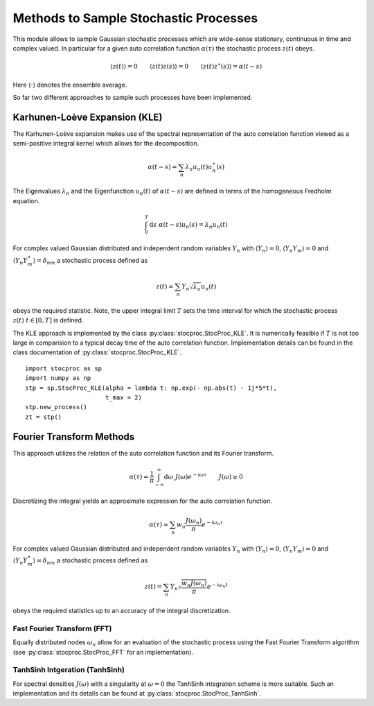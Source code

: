 Methods to Sample Stochastic Processes
======================================


This module allows to sample Gaussian stochastic processes which are wide-sense stationary,
continuous in time and complex valued. In particular for a given auto correlation function
:math:`\alpha(\tau)` the stochastic process :math:`z(t)` obeys.

.. math:: \langle z(t) \rangle = 0 \qquad \langle z(t)z(s) \rangle = 0 \qquad \langle z(t)z^\ast(s) \rangle = \alpha(t-s)

Here :math:`\langle \cdot \rangle` denotes the ensemble average.


So far two different approaches to sample such processes have been implemented.

Karhunen-Loève Expansion (KLE)
------------------------------

The Karhunen-Loève expansion makes use of the spectral representation of the auto correlation function viewed as a
semi-positive integral kernel which allows for the decomposition.

.. math:: \alpha(t-s) = \sum_n \lambda_n u_n(t) u_n^\ast(s)

The Eigenvalues :math:`\lambda_n` and the Eigenfunction :math:`u_n(t)` of :math:`\alpha(t-s)` are defined in
terms of the homogeneous Fredholm equation.

.. math:: \int_0^T \mathrm{d} s \; \alpha(t-s) u_n(s) = \lambda_n u_n(t)

For complex valued Gaussian distributed and independent random variables :math:`Y_n` with
:math:`\langle Y_n \rangle = 0`,  :math:`\langle Y_n Y_m \rangle = 0` and
:math:`\langle Y_n Y^\ast_m\rangle = \delta_{nm}` a stochastic process defined as

.. math:: z(t) = \sum_n Y_n \sqrt{\lambda_n} u_n(t)

obeys the required statistic. Note, the upper integral limit :math:`T` sets the time interval for which the
stochastic process :math:`z(t) \; t \in [0,T]` is defined.

The KLE approach is implemented by the class :py:class:`stocproc.StocProc_KLE`.
It is numerically feasible if :math:`T` is not too large in comparision to a typical decay time of the
auto correlation function.
Implementation details can be found in the class documentation of :py:class:`stocproc.StocProc_KLE`.

::

    import stocproc as sp
    import numpy as np
    stp = sp.StocProc_KLE(alpha = lambda t: np.exp(- np.abs(t) - 1j*5*t),
                          t_max = 2)
    stp.new_process()
    zt = stp()


Fourier Transform Methods
-------------------------

This approach utilizes the relation of the auto correlation function and its Fourier transform.

.. math:: \alpha(\tau) = \frac{1}{\pi} \int_{-\infty}^{\infty} \mathrm{d}\omega \; J(\omega) e^{-\mathrm{i}\omega\tau} \qquad J(\omega) \geq 0

Discretizing the integral yields an approximate expression for the auto correlation function.

.. math:: \alpha(\tau) \approx \sum_n w_n \frac{J(\omega_n)}{\pi} e^{-\mathrm{i}\omega_n\tau}

For complex valued Gaussian distributed and independent random variables :math:`Y_n` with
:math:`\langle Y_n \rangle = 0`,  :math:`\langle Y_n Y_m \rangle = 0` and
:math:`\langle Y_n Y^\ast_m\rangle = \delta_{nm}` a stochastic process defined as

.. math:: z(t) = \sum_n Y_n \sqrt{\frac{w_n J(\omega_n)}{\pi}} e^{-\mathrm{i}\omega_n t}

obeys the required statistics up to an accuracy of the integral discretization.

Fast Fourier Transform (FFT)
````````````````````````````

Equally distributed nodes :math:`\omega_n` allow for an evaluation of the stochastic process
using the Fast Fourier Transform algorithm (see :py:class:`stocproc.StocProc_FFT` for an implementation).

TanhSinh Intgeration (TanhSinh)
```````````````````````````````

For spectral densities :math:`J(\omega)` with a singularity at :math:`\omega=0` the TanhSinh integration
scheme is more suitable. Such an implementation and its details can be found at :py:class:`stocproc.StocProc_TanhSinh`.